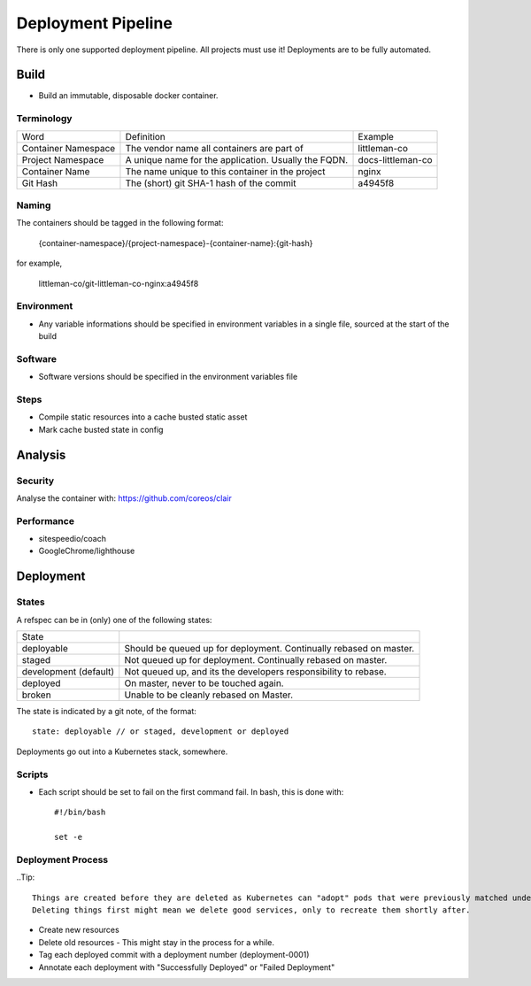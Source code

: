 ===================
Deployment Pipeline
===================

There is only one supported deployment pipeline. All projects must use it! Deployments are to be fully automated.

Build
-----
- Build an immutable, disposable docker container.

Terminology
```````````

========================== ========================================================= ===================================
Word                       Definition                                                Example
-------------------------- --------------------------------------------------------- -----------------------------------
Container Namespace        The vendor name all containers are part of                littleman-co
Project Namespace          A unique name for the application. Usually the FQDN.      docs-littleman-co
Container Name             The name unique to this container in the project          nginx
Git Hash                   The (short) git SHA-1 hash of the commit                  a4945f8
========================== ========================================================= ===================================

Naming
``````

The containers should be tagged in the following format:

  {container-namespace}/{project-namespace}-{container-name}:{git-hash}

for example,

  littleman-co/git-littleman-co-nginx:a4945f8

Environment
```````````

- Any variable informations should be specified in environment variables in a single file, sourced at the start of the build

Software
````````

- Software versions should be specified in the environment variables file

Steps
`````

- Compile static resources into a cache busted static asset
- Mark cache busted state in config

Analysis
--------

Security
````````

Analyse the container with: https://github.com/coreos/clair

Performance
```````````

- sitespeedio/coach
- GoogleChrome/lighthouse

Deployment
----------

States
``````

A refspec can be in (only) one of the following states:

====================== ==================================================================
State
---------------------- ------------------------------------------------------------------
deployable             Should be queued up for deployment. Continually rebased on master.
staged                 Not queued up for deployment. Continually rebased on master.
development (default)  Not queued up, and its the developers responsibility to rebase.
deployed               On master, never to be touched again.
broken                 Unable to be cleanly rebased on Master.
====================== ==================================================================

The state is indicated by a git note, of the format::

  state: deployable // or staged, development or deployed

Deployments go out into a Kubernetes stack, somewhere.

Scripts
```````

- Each script should be set to fail on the first command fail. In bash, this is done with::

    #!/bin/bash

    set -e

Deployment Process
```````````````````

..Tip:: 
 
    Things are created before they are deleted as Kubernetes can "adopt" pods that were previously matched under one deployment, but that also match under the new deployment.
    Deleting things first might mean we delete good services, only to recreate them shortly after.

- Create new resources
- Delete old resources - This might stay in the process for a while.
- Tag each deployed commit with a deployment number (deployment-0001)
- Annotate each deployment with "Successfully Deployed" or "Failed Deployment"



